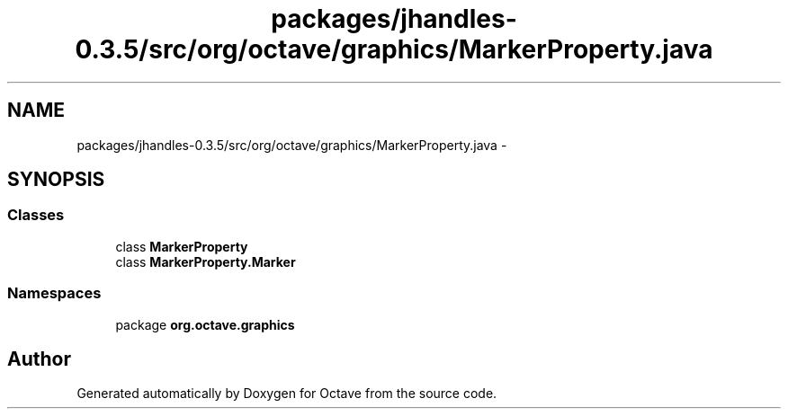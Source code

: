 .TH "packages/jhandles-0.3.5/src/org/octave/graphics/MarkerProperty.java" 3 "Tue Nov 27 2012" "Version 3.2" "Octave" \" -*- nroff -*-
.ad l
.nh
.SH NAME
packages/jhandles-0.3.5/src/org/octave/graphics/MarkerProperty.java \- 
.SH SYNOPSIS
.br
.PP
.SS "Classes"

.in +1c
.ti -1c
.RI "class \fBMarkerProperty\fP"
.br
.ti -1c
.RI "class \fBMarkerProperty\&.Marker\fP"
.br
.in -1c
.SS "Namespaces"

.in +1c
.ti -1c
.RI "package \fBorg\&.octave\&.graphics\fP"
.br
.in -1c
.SH "Author"
.PP 
Generated automatically by Doxygen for Octave from the source code\&.
